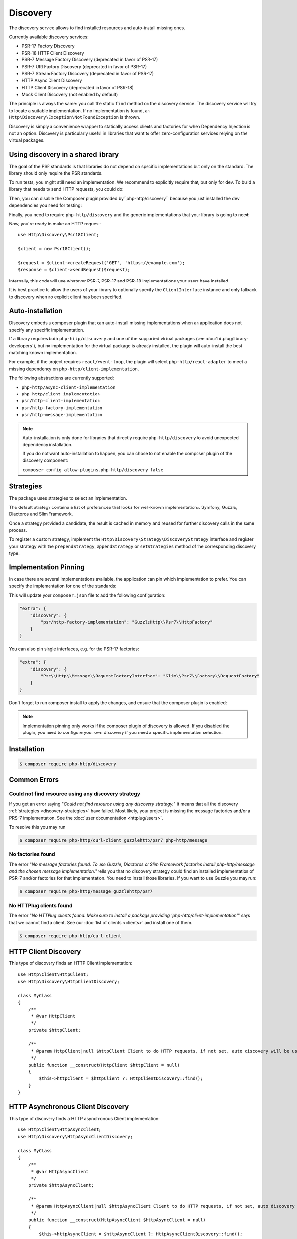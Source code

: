 Discovery
=========

The discovery service allows to find installed resources and auto-install missing ones.

Currently available discovery services:

- PSR-17 Factory Discovery
- PSR-18 HTTP Client Discovery
- PSR-7 Message Factory Discovery (deprecated in favor of PSR-17)
- PSR-7 URI Factory Discovery (deprecated in favor of PSR-17)
- PSR-7 Stream Factory Discovery (deprecated in favor of PSR-17)
- HTTP Async Client Discovery
- HTTP Client Discovery (deprecated in favor of PSR-18)
- Mock Client Discovery (not enabled by default)

The principle is always the same: you call the static ``find`` method on the discovery service. The
discovery service will try to locate a suitable implementation. If no implementation is found, an
``Http\Discovery\Exception\NotFoundException`` is thrown.

Discovery is simply a convenience wrapper to statically access clients and factories for when
Dependency Injection is not an option. Discovery is particularly useful in libraries that want to
offer zero-configuration services relying on the virtual packages.

Using discovery in a shared library
-------------------------------------

The goal of the PSR standards is that libraries do not depend on specific
implementations but only on the standard. The library should only require the
PSR standards.

To run tests, you might still need an implementation. We recommend to
explicitly require that, but only for dev. To build a library that needs to
send HTTP requests, you could do:

.. code-block:: bash
    $ composer require --dev symfony/http-client
    $ composer require --dev nyholm/psr7

Then, you can disable the Composer plugin provided by``php-http/discovery``
because you just installed the dev dependencies you need for testing:

.. code-block:: bash
    $ composer config allow-plugins.php-http/discovery false

Finally, you need to require ``php-http/discovery`` and the generic implementations
that your library is going to need:

.. code-block:: bash
    $ composer require php-http/discovery:^1.17
    $ composer require psr/http-client-implementation:*
    $ composer require psr/http-factory-implementation:*

Now, you're ready to make an HTTP request::

    use Http\Discovery\Psr18Client;

    $client = new Psr18Client();

    $request = $client->createRequest('GET', 'https://example.com');
    $response = $client->sendRequest($request);

.. versionadded:: 1.17
    The ``Psr18Client`` is available since v1.17.

Internally, this code will use whatever PSR-7, PSR-17 and PSR-18 implementations
your users have installed.

It is best practice to allow the users of your library to optionally specify the
``ClientInterface`` instance and only fallback to discovery when no explicit
client has been specified.

Auto-installation
-----------------

.. versionadded:: 1.15
    Auto-installation of missing dependencies is available since v1.15.

Discovery embeds a composer plugin that can auto-install missing implementations
when an application does not specify any specific implementation.

If a library requires both ``php-http/discovery`` and one of the supported virtual packages
(see :doc:`httplug/library-developers`), but no implementation for the virtual package is already
installed, the plugin will auto-install the best matching known implementation.

For example, if the project requires ``react/event-loop``, the plugin will select ``php-http/react-adapter``
to meet a missing dependency on ``php-http/client-implementation``.

The following abstractions are currently supported:

- ``php-http/async-client-implementation``
- ``php-http/client-implementation``
- ``psr/http-client-implementation``
- ``psr/http-factory-implementation``
- ``psr/http-message-implementation``

.. note::
    Auto-installation is only done for libraries that directly require ``php-http/discovery`` to
    avoid unexpected dependency installation.

    If you do not want auto-installation to happen, you can chose to not enable the composer
    plugin of the discovery component:

    ``composer config allow-plugins.php-http/discovery false``


.. _discovery-strategies:

Strategies
----------

The package uses strategies to select an implementation.

The default strategy contains a list of preferences that looks for well-known implementations:
Symfony, Guzzle, Diactoros and Slim Framework.

Once a strategy provided a candidate, the result is cached in memory and reused for further
discovery calls in the same process.

To register a custom strategy, implement the ``Http\Discovery\Strategy\DiscoveryStrategy``
interface and register your strategy with the ``prependStrategy``, ``appendStrategy`` or
``setStrategies`` method of the corresponding discovery type.

Implementation Pinning
----------------------

.. versionadded:: 1.17
    Pinning the preferred implementation is available since v1.17.

In case there are several implementations available, the application can pin which implementation
to prefer. You can specify the implementation for one of the standards:


.. code-block:: bash
    $ composer config extra.discovery.psr/http-factory-implementation GuzzleHttp\Psr7\HttpFactory

This will update your ``composer.json`` file to add the following configuration:

.. code-block:: json

    "extra": {
        "discovery": {
            "psr/http-factory-implementation": "GuzzleHttp\\Psr7\\HttpFactory"
        }
    }

You can also pin single interfaces, e.g. for the PSR-17 factories:

.. code-block:: json

    "extra": {
        "discovery": {
            "Psr\\Http\\Message\\RequestFactoryInterface": "Slim\\Psr7\\Factory\\RequestFactory"
        }
    }

Don't forget to run composer install to apply the changes, and ensure that
the composer plugin is enabled:

.. code-block:: bash
    $ composer config allow-plugins.php-http/discovery true
    $ composer install

.. note::
    Implementation pinning only works if the composer plugin of discovery is allowed. If you
    disabled the plugin, you need to configure your own discovery if you need a specific
    implementation selection.

Installation
------------

.. code-block:: bash

    $ composer require php-http/discovery


Common Errors
-------------

Could not find resource using any discovery strategy
^^^^^^^^^^^^^^^^^^^^^^^^^^^^^^^^^^^^^^^^^^^^^^^^^^^^

If you get an error saying "*Could not find resource using any discovery strategy.*"
it means that all the discovery :ref:`strategies <discovery-strategies>` have failed.
Most likely, your project is missing the message factories and/or a PRS-7 implementation.
See the :doc:`user documentation <httplug/users>`.

To resolve this you may run

.. code-block:: bash

        $ composer require php-http/curl-client guzzlehttp/psr7 php-http/message

No factories found
^^^^^^^^^^^^^^^^^^

The error "*No message factories found. To use Guzzle, Diactoros or Slim Framework
factories install php-http/message and the chosen message implementation.*" tells
you that no discovery strategy could find an installed implementation of PSR-7
and/or factories for that implementation. You need to install those libraries.
If you want to use Guzzle you may run:

.. code-block:: bash

        $ composer require php-http/message guzzlehttp/psr7

No HTTPlug clients found
^^^^^^^^^^^^^^^^^^^^^^^^

The error "*No HTTPlug clients found. Make sure to install a package providing
'php-http/client-implementation'*" says that we cannot find a client. See our
:doc:`list of clients <clients>` and install one of them.

.. code-block:: bash

        $ composer require php-http/curl-client

HTTP Client Discovery
---------------------

This type of discovery finds an HTTP Client implementation::

    use Http\Client\HttpClient;
    use Http\Discovery\HttpClientDiscovery;

    class MyClass
    {
        /**
         * @var HttpClient
         */
        private $httpClient;

        /**
         * @param HttpClient|null $httpClient Client to do HTTP requests, if not set, auto discovery will be used to find a HTTP client.
         */
        public function __construct(HttpClient $httpClient = null)
        {
            $this->httpClient = $httpClient ?: HttpClientDiscovery::find();
        }
    }

HTTP Asynchronous Client Discovery
----------------------------------

This type of discovery finds a HTTP asynchronous Client implementation::

    use Http\Client\HttpAsyncClient;
    use Http\Discovery\HttpAsyncClientDiscovery;

    class MyClass
    {
        /**
         * @var HttpAsyncClient
         */
        private $httpAsyncClient;

        /**
         * @param HttpAsyncClient|null $httpAsyncClient Client to do HTTP requests, if not set, auto discovery will be used to find an asynchronous client.
         */
        public function __construct(HttpAsyncClient $httpAsyncClient = null)
        {
            $this->httpAsyncClient = $httpAsyncClient ?: HttpAsyncClientDiscovery::find();
        }
    }

PSR-17 Factory Discovery
------------------------

This type of discovery finds a factory for a PSR-17_ implementation::

    use Psr\Http\Message\RequestFactoryInterface;
    use Psr\Http\Message\ResponseFactoryInterface;
    use Http\Discovery\Psr17FactoryDiscovery;

    class MyClass
    {
        /**
         * @var RequestFactoryInterface
         */
        private $requestFactory;

        /**
         * @var ResponseFactoryInterface
         */
        private $responseFactory;

        /**
         * @var ServerRequestFactoryInterface
         */
        private $serverRequestFactory;

        /**
         * @var StreamFactoryInterface
         */
        private $streamFactory;

        /**
         * @var UploadedFileFactoryInterface
         */
        private $uploadedFileFactory;

        /**
         * @var UriFactoryInterface
         */
        private $uriFactory;

        public function __construct(
            RequestFactoryInterface $requestFactory = null,
            ResponseFactoryInterface $responseFactory = null,
            ServerRequestFactoryInterface $serverRequestFactory = null,
            StreamFactoryInterface $streamFactory = null,
            UploadedFileFactoryInterface $uploadedFileFactory = null,
            UriFactoryInterface = $uriFactoryInterface = null
        ) {
            $this->requestFactory = $requestFactory ?: Psr17FactoryDiscovery::findRequestFactory();
            $this->responseFactory = $responseFactory ?: Psr17FactoryDiscovery::findResponseFactory();
            $this->serverRequestFactory = $serverRequestFactory ?: Psr17FactoryDiscovery::findServerRequestFactory();
            $this->streamFactory = $streamFactory ?: Psr17FactoryDiscovery::findStreamFactory();
            $this->uploadedFileFactory = $uploadedFileFactory ?: Psr17FactoryDiscovery::findUploadedFileFactory();
            $this->uriFactory = $uriFactory ?: Psr17FactoryDiscovery::findUriFactory();
        }
    }

PSR-17 Factory
--------------

The package also provides an ``Http\Discovery\Psr17Factory`` class that can be instantiated
to get a generic PSR-17 factory::

    use Http\Discovery\Psr17Factory;

    $factory = new Psr17Factory();

    // use any PSR-17 methods, e.g.
    $request = $factory->createRequest();

Internally, this class relies on the concrete PSR-17 factories that are installed in your project
and can use discovery to find implementations if you do not specify them in the constructor.

``Psr17Factory`` provides two additional methods that allow creating
server requests or URI objects from the PHP super-globals::

    $serverRequest = $factory->createServerRequestFromGlobals();
    $uri = $factory->createUriFromGlobals();

.. versionadded:: 1.15
   The ``Psr17Factory`` class is available since version 1.15.

PSR-18 Client Discovery
-----------------------

This type of discovery finds a PSR-18_ HTTP Client implementation::

    use Psr\Http\Client\ClientInterface;
    use Http\Discovery\Psr18ClientDiscovery;

    class MyClass
    {
        /**
         * @var ClientInterface
         */
        private $httpClient;

        public function __construct(ClientInterface $httpClient = null)
        {
            $this->httpClient = $httpClient ?: Psr18ClientDiscovery::find();
        }
    }

PSR-7 Message Factory Discovery
-------------------------------

.. versionadded:: 1.6
    This is deprecated and will be removed in 2.0. Consider using PSR-17 Factory Discovery.

This type of discovery finds a :ref:`message-factory` for a PSR-7_ Message
implementation::

    use Http\Message\MessageFactory;
    use Http\Discovery\MessageFactoryDiscovery;

    class MyClass
    {
        /**
         * @var MessageFactory
         */
        private $messageFactory;

        /**
         * @param MessageFactory|null $messageFactory to create PSR-7 requests.
         */
        public function __construct(MessageFactory $messageFactory = null)
        {
            $this->messageFactory = $messageFactory ?: MessageFactoryDiscovery::find();
        }
    }

PSR-7 URI Factory Discovery
---------------------------

.. versionadded:: 1.6
    This is deprecated and will be removed in 2.0. Consider using PSR-17 Factory Discovery.

This type of discovery finds a URI factory for a PSR-7_ URI implementation::

    use Http\Message\UriFactory;
    use Http\Discovery\UriFactoryDiscovery;

    class MyClass
    {
        /**
         * @var UriFactory
         */
        private $uriFactory;

        /**
         * @param UriFactory|null $uriFactory to create UriInterface instances from strings.
         */
        public function __construct(UriFactory $uriFactory = null)
        {
            $this->uriFactory = $uriFactory ?: UriFactoryDiscovery::find();
        }
    }

Mock Client Discovery
---------------------------

You may find yourself testing parts of your application that are dependent on an
HTTP Client using the Discovery Service, but do not necessarily need to perform
the request nor contain any special configuration. In this case, the
``Http\Mock\Client`` from the ``php-http/mock-client`` package is typically used
to fake requests and keep your tests nicely decoupled. However, for the best
stability in a production environment, the mock client is not set to be found
via the Discovery Service. Attempting to run a test which relies on discovery
and uses a mock client will result in an ``Http\Discovery\Exception\NotFoundException``.
Thankfully, Discovery gives us a Mock Client strategy that can be added straight
to the Discovery. Let's take a look::

    use MyCustomService;
    use Http\Mock\Client as MockClient;
    use Http\Discovery\HttpClientDiscovery;
    use Http\Discovery\Strategy\MockClientStrategy;

    class MyCustomServiceTest extends TestCase
    {
        public function setUp()
        {
            HttpClientDiscovery::prependStrategy(MockClientStrategy::class);

            $this->service = new MyCustomService;
        }

        public function testMyCustomServiceDoesSomething()
        {
            // Test...
        }
    }

In the example of a test class above, we have our ``MyCustomService`` which
relies on an HTTP Client implementation. We do not need to test that the actual
request our custom service makes is successful in this test class, so it makes
sense to use the Mock Client. However, we do want to make sure that our
dependency injection using the Discovery service properly works, as this is a
major feature of our service. By calling the ``HttpClientDiscovery``'s
``prependStrategy`` method and passing in the ``MockClientStrategy`` namespace,
we have now added the ability to discover the mock client and our tests will
work as desired.

It is important to note that you must explicitly enable the ``MockClientStrategy``
and that it is not used by the Discovery Service by default. It is simply
provided as a convenient option when writing tests.

.. _PSR-17: http://www.php-fig.org/psr/psr-17

